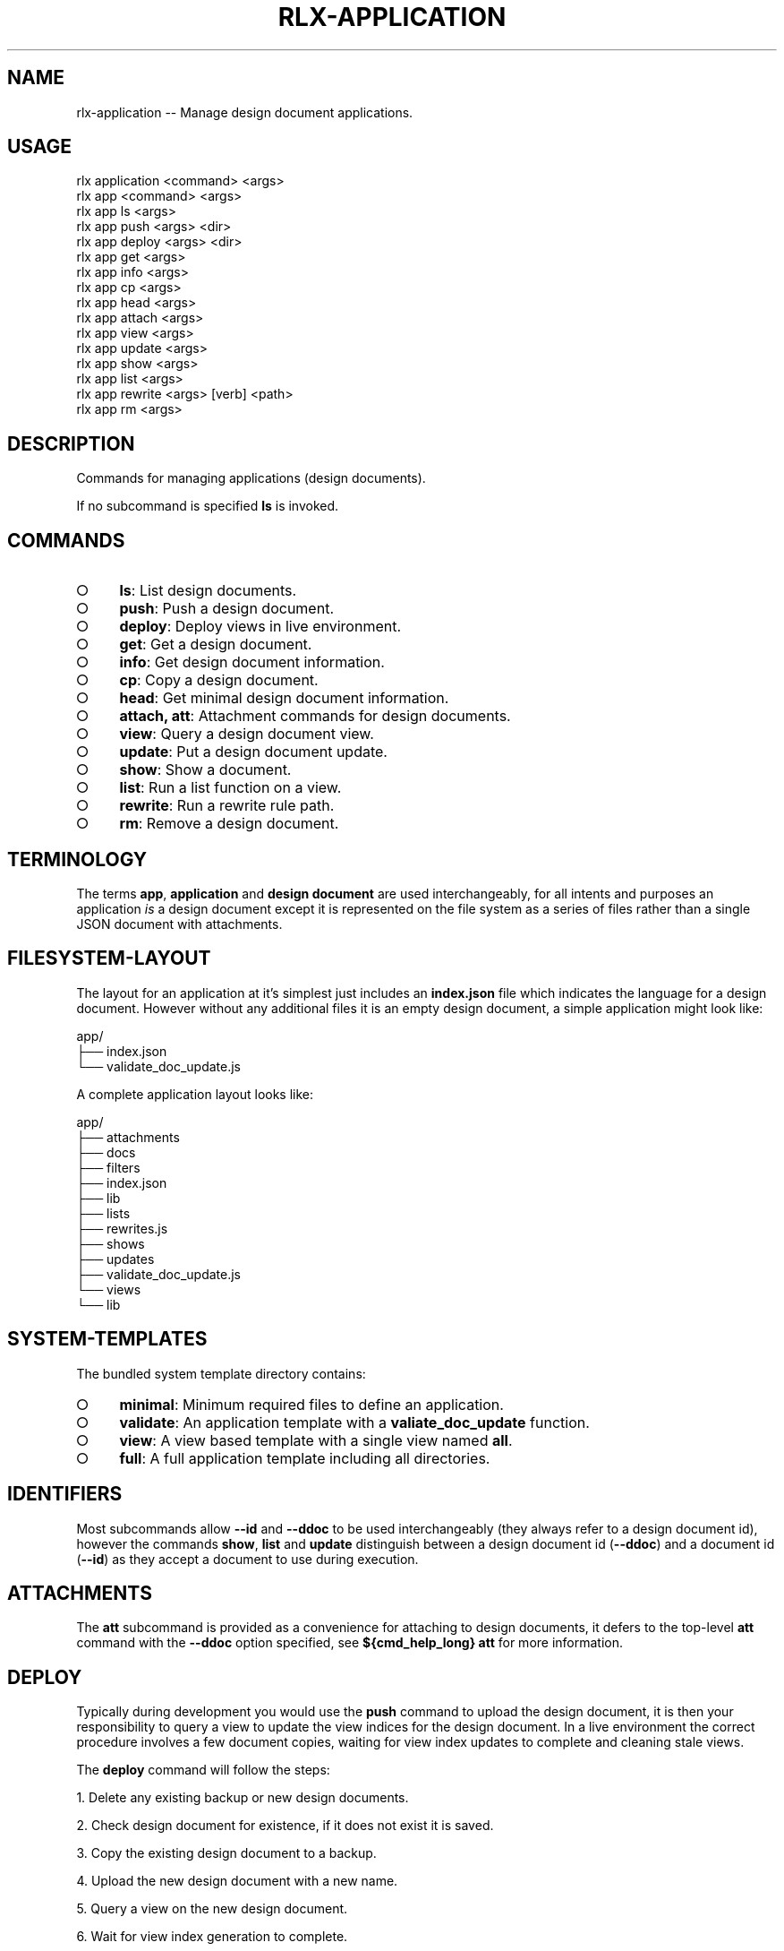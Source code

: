 .TH "RLX-APPLICATION" "1" "August 2015" "rlx-application 0.1.420" "User Commands"
.SH "NAME"
rlx-application -- Manage design document applications.
.SH "USAGE"

.SP
rlx application <command> <args>
.br
rlx app <command> <args> 
.br
rlx app ls <args> 
.br
rlx app push <args> <dir> 
.br
rlx app deploy <args> <dir> 
.br
rlx app get <args> 
.br
rlx app info <args> 
.br
rlx app cp <args> 
.br
rlx app head <args> 
.br
rlx app attach <args> 
.br
rlx app view <args> 
.br
rlx app update <args> 
.br
rlx app show <args> 
.br
rlx app list <args> 
.br
rlx app rewrite <args> [verb] <path> 
.br
rlx app rm <args>
.SH "DESCRIPTION"
.PP
Commands for managing applications (design documents).
.PP
If no subcommand is specified \fBls\fR is invoked.
.SH "COMMANDS"
.BL
.IP "\[ci]" 4
\fBls\fR: List design documents.
.IP "\[ci]" 4
\fBpush\fR: Push a design document.
.IP "\[ci]" 4
\fBdeploy\fR: Deploy views in live environment.
.IP "\[ci]" 4
\fBget\fR: Get a design document.
.IP "\[ci]" 4
\fBinfo\fR: Get design document information.
.IP "\[ci]" 4
\fBcp\fR: Copy a design document.
.IP "\[ci]" 4
\fBhead\fR: Get minimal design document information.
.IP "\[ci]" 4
\fBattach, att\fR: Attachment commands for design documents.
.IP "\[ci]" 4
\fBview\fR: Query a design document view.
.IP "\[ci]" 4
\fBupdate\fR: Put a design document update.
.IP "\[ci]" 4
\fBshow\fR: Show a document.
.IP "\[ci]" 4
\fBlist\fR: Run a list function on a view.
.IP "\[ci]" 4
\fBrewrite\fR: Run a rewrite rule path.
.IP "\[ci]" 4
\fBrm\fR: Remove a design document.
.EL
.SH "TERMINOLOGY"
.PP
The terms \fBapp\fR, \fBapplication\fR and \fBdesign document\fR are used interchangeably, for all intents and purposes an application \fIis\fR a design document except it is represented on the file system as a series of files rather than a single JSON document with attachments.
.SH "FILESYSTEM\-LAYOUT"
.PP
The layout for an application at it's simplest just includes an \fBindex.json\fR file which indicates the language for a design document. However without any additional files it is an empty design document, a simple application might look like:

.SP
  app/
.br
  ├── index.json
.br
  └── validate_doc_update.js
.PP
A complete application layout looks like:

.SP
  app/
.br
  ├── attachments
.br
  ├── docs
.br
  ├── filters
.br
  ├── index.json
.br
  ├── lib
.br
  ├── lists
.br
  ├── rewrites.js
.br
  ├── shows
.br
  ├── updates
.br
  ├── validate_doc_update.js
.br
  └── views
.br
      └── lib
.SH "SYSTEM\-TEMPLATES"
.PP
The bundled system template directory contains:
.BL
.IP "\[ci]" 4
\fBminimal\fR: Minimum required files to define an application.
.IP "\[ci]" 4
\fBvalidate\fR: An application template with a \fBvaliate_doc_update\fR function.
.IP "\[ci]" 4
\fBview\fR: A view based template with a single view named \fBall\fR.
.IP "\[ci]" 4
\fBfull\fR: A full application template including all directories.
.EL
.SH "IDENTIFIERS"
.PP
Most subcommands allow \fB\-\-id\fR and \fB\-\-ddoc\fR to be used interchangeably (they always refer to a design document id), however the commands \fBshow\fR, \fBlist\fR and \fBupdate\fR distinguish between a design document id (\fB\-\-ddoc\fR) and a document id (\fB\-\-id\fR) as they accept a document to use during execution.
.SH "ATTACHMENTS"
.PP
The \fBatt\fR subcommand is provided as a convenience for attaching to design documents, it defers to the top\-level \fBatt\fR command with the \fB\-\-ddoc\fR option specified, see \fB${cmd_help_long} att\fR for more information.
.SH "DEPLOY"
.PP
Typically during development you would use the \fBpush\fR command to upload the design document, it is then your responsibility to query a view to update the view indices for the design document. In a live environment the correct procedure involves a few document copies, waiting for view index updates to complete and cleaning stale views.
.PP
The \fBdeploy\fR command will follow the steps:
.BL

  1.  Delete any existing backup or new design documents.

  2.  Check design document for existence, if it does not exist it is saved.

  3.  Copy the existing design document to a backup.

  4.  Upload the new design document with a new name.

  5.  Query a view on the new design document.

  6.  Wait for view index generation to complete.

  7.  Copy the new design document to the existing design document.

  8.  Delete the backup and new design document.

  9.  Clean up stale view indices for the database.
.EL
.SH "BUGS"
.PP
Report bugs to https://github.com/freeformsystems/rlx/issues.
.SH "SEE ALSO"
.PP
rlx\-attach(1)
